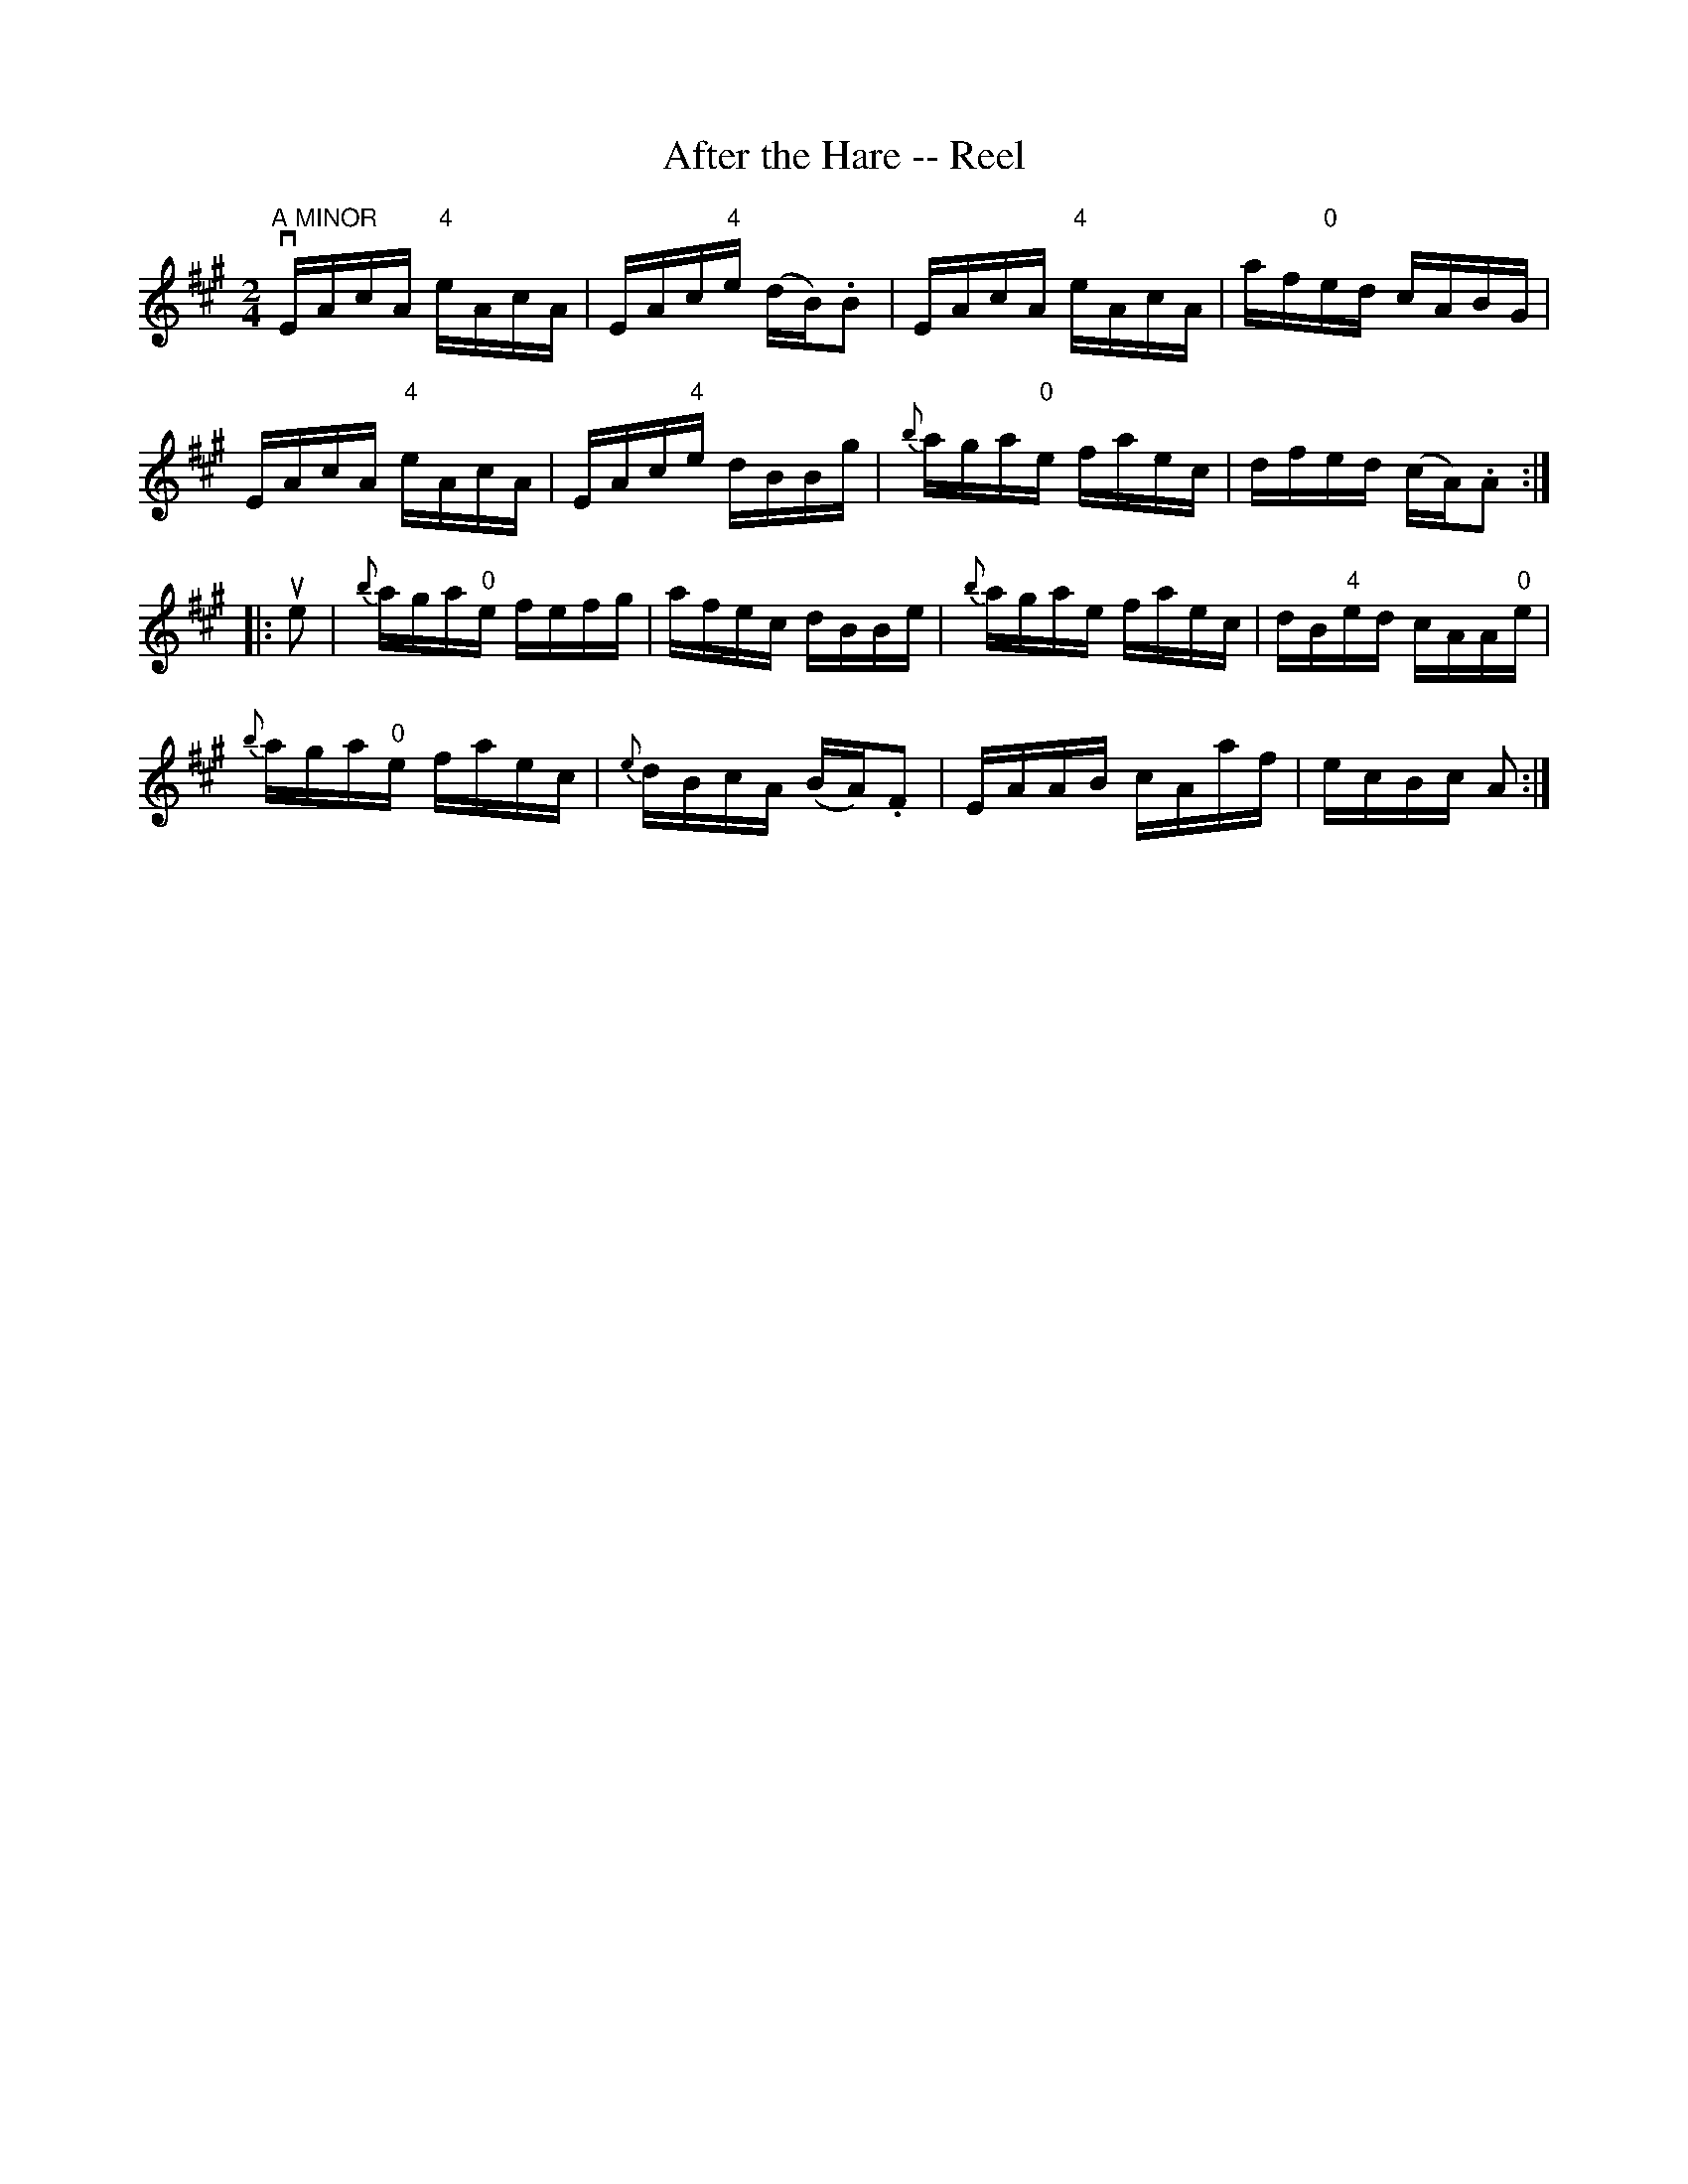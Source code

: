 X:1
T:After the Hare -- Reel
R:reel
B:Ryan's Mammoth Collection
N:261
Z:Contributed by Ray Davies,  ray:davies99.freeserve.co.uk
M:2/4
L:1/16
K:A
"A MINOR"\
vEAcA "4"eAcA | EAc"4"e (dB).B2 | EAcA "4"eAcA | af"0"ed cABG |
EAcA "4"eAcA | EAc"4"e dBBg | {b}aga"0"e faec | dfed (cA).A2 :|
|:ue2|\
{b}aga"0"e fefg | afec dBBe | {b}agae faec | dB"4"ed cAA"0"e |
{b}aga"0"e faec | {e}dBcA (BA).F2 | EAAB cAaf | ecBc A2 :|
